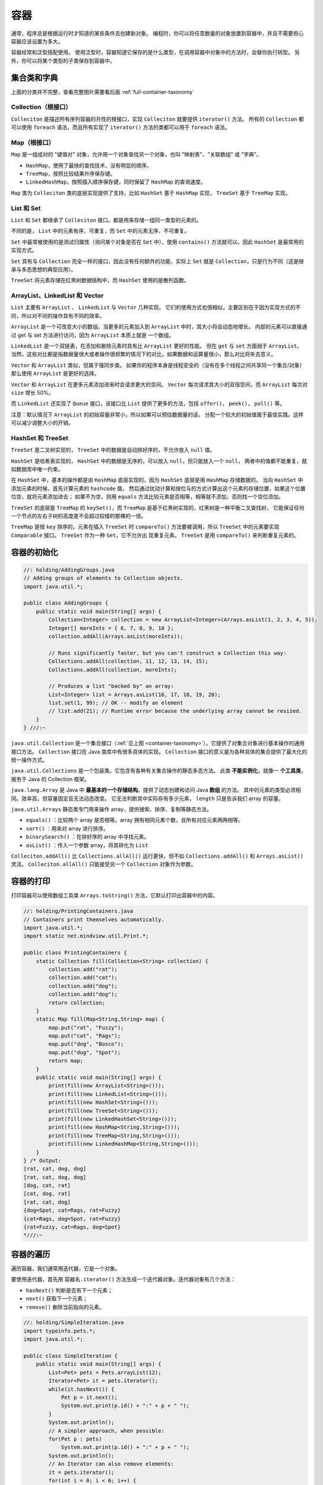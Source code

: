 ====
容器
====

通常，程序总是根据运行时才知道的某些条件去创建新对象。
编程时，你可以将任意数量的对象放置到容器中，并且不需要担心容器应该设置为多大。

容器经常和泛型搭配使用。
使用泛型时，容器知道它保存的是什么类型，在调用容器中对象中的方法时，会替你执行转型。
另外，你可以将某个类型的子类保存到容器中。

.. _container-taxonomy:

集合类和字典
------------

.. uml::

    @startuml

    interface Collection
    interface List
    interface Set
    interface Queue
    class Vector
    class ArrayList
    class LinkedList
    class HashSet
    class PriorityQueue
    class LinkedHashSet

    Collection <|-- List
    Collection <|-- Set
    Collection <|-- Queue

    List <|.. ArrayList
    List <|.. LinkedList
    List <|.. Vector
    
    Set <|.. HashSet
    Set <|.. TreeSet
    HashSet <|-- LinkedHashSet

    Queue <|.. LinkedList
    Queue <|.. PriorityQueue

    @enduml

.. uml::

    @startuml

    interface Iterator
    interface ListIterator
    interface Map
    class HashMap
    class TreeMap
    class LinkedHashMap

    Iterator <|-- ListIterator

    Map <|.. HashMap
    Map <|.. TreeMap
    HashMap <|-- LinkedHashMap

    package java.util <<Folder>> {
        class Collections
        class Arrays
    }

    @enduml

上面的分类并不完整，查看完整图片需要看后面 :ref:`full-container-taxonomy`

Collection（根接口）
~~~~~~~~~~~~~~~~~~~~

``Colleciton`` 是描述所有序列容器的共性的根接口，实现 ``Colleciton`` 就要提供 ``iterator()`` 方法。
所有的 ``Collection`` 都可以使用 ``foreach`` 语法，而且所有实现了 ``iterator()`` 方法的类都可以用于 
``foreach`` 语法。

Map（根接口）
~~~~~~~~~~~~~~

``Map`` 是一组成对的 "键值对" 对象，允许用一个对象查找另一个对象，也叫 "映射表"、"关联数组" 或 "字典"。

- ``HashMap``，使用了最快的查找技术，没有明显的顺序。
- ``TreeMap``，按照比较结果升序保存键。
- ``LinkedHashMap``，按照插入顺序保存键，同时保留了 ``HashMap`` 的查询速度。

``Map`` 类为 ``Colleciton`` 类的底层实现提供了支持，比如 ``HashSet`` 基于 ``HashMap`` 实现， 
``TreeSet`` 基于 ``TreeMap`` 实现。

List 和 Set
~~~~~~~~~~~~~

``List`` 和 ``Set`` 都继承了 ``Colleciton`` 接口。都是用来存储一组同一类型的元素的。

不同的是， ``List`` 中的元素有序、可重复，而 ``Set`` 中的元素无序、不可重复。

``Set`` 中最常被使用的是测试归属性（询问某个对象是否在 ``Set`` 中），使用 ``contains()`` 
方法就可以。因此 ``HashSet`` 是最常用的实现方式。

``Set`` 具有与 ``Collection`` 完全一样的接口，因此没有任何额外的功能，实际上 ``Set`` 就是 
``Collection``，只是行为不同（这是继承与多态思想的典型应用）。

``TreeSet`` 将元素存储在红黑树数据结构中，而 ``HashSet`` 使用的是散列函数。

ArrayList、LinkedList 和 Vector
~~~~~~~~~~~~~~~~~~~~~~~~~~~~~~~~~

``List`` 主要有 ``ArrayList`` 、 ``LinkedList`` 与 ``Vector`` 几种实现。
它们的使用方式也很相似，主要区别在于因为实现方式的不同，所以对不同的操作具有不同的效率。

``ArrayList`` 是一个可改变大小的数组。当更多的元素加入到 ``ArrayList`` 中时，其大小将会动态地增长。
内部的元素可以直接通过 get 与 set 方法进行访问，因为 ``ArrayList`` 本质上就是 一个数组。

``LinkedList`` 是一个双链表，在添加和删除元素时具有比 ``ArrayList`` 更好的性能。
但在 ``get`` 与 ``set`` 方面弱于 ``ArrayList``。
当然，这些对比都是指数据量很大或者操作很频繁的情况下的对比，如果数据和运算量很小，那么对比将失去意义。

``Vector`` 和 ``ArrayList`` 类似，但属于强同步类。
如果你的程序本身是线程安全的（没有在多个线程之间共享同一个集合/对象）那么使用 ``ArrayList`` 
是更好的选择。

``Vector`` 和 ``ArrayList`` 在更多元素添加进来时会请求更大的空间。
``Vector`` 每次请求其大小的双倍空间，而 ``ArrayList`` 每次对 ``size`` 增长 50%。

而 ``LinkedList`` 还实现了 ``Queue`` 接口，该接口比 ``List`` 提供了更多的方法，包括 ``offer()``， 
``peek()``， ``poll()`` 等。

注意：默认情况下 ``ArrayList`` 的初始容量非常小，所以如果可以预估数据量的话，
分配一个较大的初始值属于最佳实践。这样可以减少调整大小的开销。

HashSet 和 TreeSet
~~~~~~~~~~~~~~~~~~~

``TreeSet`` 是二叉树实现的， ``TreeSet`` 中的数据是自动排好序的，不允许放入 ``null`` 值。

``HashSet`` 是哈希表实现的， ``HashSet`` 中的数据是无序的，可以放入 ``null``，但只能放入一个 ``null``，
两者中的值都不能重复，就如数据库中唯一约束。

在 ``HashSet`` 中，基本的操作都是由 ``HashMap`` 底层实现的，因为 ``HashSet`` 底层是用 ``HashMap`` 存储数据的。
当向 ``HashSet`` 中添加元素的时候，首先计算元素的 ``hashcode`` 值，
然后通过扰动计算和按位与的方式计算出这个元素的存储位置，如果这个位置位空，就将元素添加进去；
如果不为空，则用 ``equals`` 方法比较元素是否相等，相等就不添加，否则找一个空位添加。

``TreeSet`` 的底层是 ``TreeMap`` 的 ``keySet()``，而 ``TreeMap`` 是基于红黑树实现的，红黑树是一种平衡二叉查找树，
它能保证任何一个节点的左右子树的高度差不会超过较矮的那棵的一倍。

``TreeMap`` 是按 ``key`` 排序的，元素在插入 ``TreeSet`` 时 ``compareTo()`` 方法要被调用，所以 
``TreeSet`` 中的元素要实现 ``Comparable`` 接口。 ``TreeSet`` 作为一种 ``Set``，它不允许出 现重复元素。
``TreeSet`` 是用 ``compareTo()`` 来判断重复元素的。

容器的初始化
------------

.. code-block:: java

    //: holding/AddingGroups.java
    // Adding groups of elements to Collection objects.
    import java.util.*;

    public class AddingGroups {
        public static void main(String[] args) {
            Collection<Integer> collection = new ArrayList<Integer>(Arrays.asList(1, 2, 3, 4, 5));
            Integer[] moreInts = { 6, 7, 8, 9, 10 };
            collection.addAll(Arrays.asList(moreInts));
            
            // Runs significantly faster, but you can't construct a Collection this way:
            Collections.addAll(collection, 11, 12, 13, 14, 15);
            Collections.addAll(collection, moreInts);
            
            // Produces a list "backed by" an array:
            List<Integer> list = Arrays.asList(16, 17, 18, 19, 20);
            list.set(1, 99); // OK -- modify an element
            // list.add(21); // Runtime error because the underlying array cannot be resized.
        }
    } ///:~

``java.util.Collection`` 是一个集合接口（\ :ref:`见上图 <container-taxonomy>`\ ）。它提供了对集合对象进行基本操作的通用接口方法。
``Collection`` 接口在 Java 类库中有很多具体的实现。
``Collection`` 接口的意义是为各种具体的集合提供了最大化的统一操作方式。

``java.util.Collections`` 是一个包装类。它包含有各种有关集合操作的静态多态方法。
此类 **不能实例化**，就像一 **个工具类**，服务于 Java 的 Collection 框架。

``java.lang.Array`` 是 Java 中 **最基本的一个存储结构**。提供了动态创建和访问 Java **数组** 的方法。
其中的元素的类型必须相同。效率高，但容量固定且无法动态改变。 
它无法判断其中实际存有多少元素， ``length`` 只是告诉我们 array 的容量。

``java.util.Arrays`` 静态类专门用来操作 array，提供搜索、排序、复制等静态方法。

- ``equals()`` ：比较两个 array 是否相等。array 拥有相同元素个数，且所有对应元素两两相等。 
- ``sort()`` ：用来对 array 进行排序。 
- ``binarySearch()`` ：在排好序的 array 中寻找元素。
- ``asList()`` ：传入一个参数 array，将其转化为 ``List``

``Colleciton.addAll()`` 比 ``Collections.allAll()`` 运行更快，但不如 ``Collections.addAll()`` 
和 ``Arrays.asList()`` 灵活。 ``Colleciton.allAll()`` 只能接受另一个 ``Collection`` 对象作为参数。

容器的打印
----------

打印容器可以使用数组工具类 ``Arrays.toString()`` 方法，它默认打印出容器中的内容。

.. code-block:: java

    //: holding/PrintingContainers.java
    // Containers print themselves automatically.
    import java.util.*;
    import static net.mindview.util.Print.*;

    public class PrintingContainers {
        static Collection fill(Collection<String> collection) {
            collection.add("rat");
            collection.add("cat");
            collection.add("dog");
            collection.add("dog");
            return collection;
        }
        static Map fill(Map<String,String> map) {
            map.put("rat", "Fuzzy");
            map.put("cat", "Rags");
            map.put("dog", "Bosco");
            map.put("dog", "Spot");
            return map;
        }	
        public static void main(String[] args) {
            print(fill(new ArrayList<String>()));
            print(fill(new LinkedList<String>()));
            print(fill(new HashSet<String>()));
            print(fill(new TreeSet<String>()));
            print(fill(new LinkedHashSet<String>()));
            print(fill(new HashMap<String,String>()));
            print(fill(new TreeMap<String,String>()));
            print(fill(new LinkedHashMap<String,String>()));
        }
    } /* Output:
    [rat, cat, dog, dog]
    [rat, cat, dog, dog]
    [dog, cat, rat]
    [cat, dog, rat]
    [rat, cat, dog]
    {dog=Spot, cat=Rags, rat=Fuzzy}
    {cat=Rags, dog=Spot, rat=Fuzzy}
    {rat=Fuzzy, cat=Rags, dog=Spot}
    *///:~

容器的遍历
----------

遍历容器，我们通常用迭代器，它是一个对象。

要使用迭代器，首先用 ``容器名.iterator()`` 方法生成一个迭代器对象。迭代器对象有几个方法：

- ``hasNext()`` 判断是否有下一个元素；
- ``next()`` 获取下一个元素；
- ``remove()`` 删除当前指向的元素。

.. code-block:: java

    //: holding/SimpleIteration.java
    import typeinfo.pets.*;
    import java.util.*;

    public class SimpleIteration {
        public static void main(String[] args) {
            List<Pet> pets = Pets.arrayList(12);
            Iterator<Pet> it = pets.iterator();
            while(it.hasNext()) {
                Pet p = it.next();
                System.out.print(p.id() + ":" + p + " ");
            }
            System.out.println();
            // A simpler approach, when possible:
            for(Pet p : pets)
                System.out.print(p.id() + ":" + p + " ");
            System.out.println();	
            // An Iterator can also remove elements:
            it = pets.iterator();
            for(int i = 0; i < 6; i++) {
                it.next();
                it.remove();
            }
            System.out.println(pets);
        }
    } /* Output:
    0:Rat 1:Manx 2:Cymric 3:Mutt 4:Pug 5:Cymric 6:Pug 7:Manx 8:Cymric 9:Rat 10:EgyptianMau 11:Hamster
    0:Rat 1:Manx 2:Cymric 3:Mutt 4:Pug 5:Cymric 6:Pug 7:Manx 8:Cymric 9:Rat 10:EgyptianMau 11:Hamster
    [Pug, Manx, Cymric, Rat, EgyptianMau, Hamster]
    *///:~

``ListIterator`` 是一个更加强大的 ``Iterator`` 的子类型，它只能用于各种 ``List`` 类的访问。

``Iterator`` 只能向前移动，但是 ``ListIterator`` 可以双向移动，并且可以使用 ``set()`` 
方法替换它指向的元素， ``listIterator(n)`` 方法可以返回索引为 n 的元素。

.. _full-container-taxonomy:

容器深入研究
------------

下面这张图是 :ref:`前面那个图 <container-taxonomy>` 的扩充版本。

.. image:: ../../../_static/images/java-full-container-taxonomy.png
